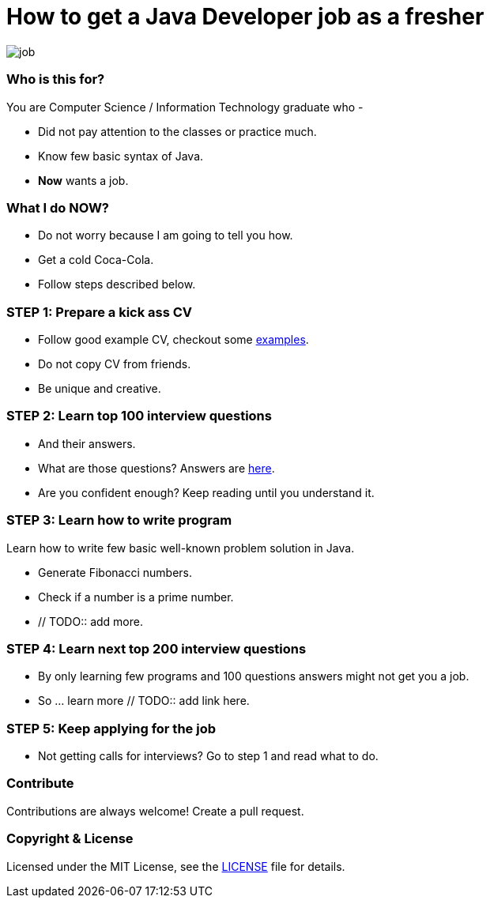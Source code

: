 # How to get a Java Developer job as a fresher

image::images/job.png[]


### Who is this for?

You are Computer Science / Information Technology graduate who -

* Did not pay attention to the classes or practice much.
* Know few basic syntax of Java.
* *Now* wants a job.


### What I do NOW?

* Do not worry because I am going to tell you how.
* Get a cold Coca-Cola.
* Follow steps described below.


### STEP 1: Prepare a kick ass CV

* Follow good example CV, checkout some https://github.com/MBSTUPC/software-engineer-cv-examples-tips[examples].
* Do not copy CV from friends.
* Be unique and creative.


### STEP 2: Learn top 100 interview questions

* And their answers.
* What are those questions? Answers are https://github.com/MBSTUPC/crack-java-developer-interview-fresher/blob/master/top-100-java-interview-questions-for-freshers.adoc[here].
* Are you confident enough? Keep reading until you understand it.


### STEP 3: Learn how to write program

Learn how to write few basic well-known problem solution in Java.

* Generate Fibonacci numbers.
* Check if a number is a prime number.
* // TODO:: add more.


### STEP 4: Learn next top 200 interview questions

* By only learning few programs and 100 questions answers might not get you a job.
* So ... learn more // TODO:: add link here.


### STEP 5: Keep applying for the job

* Not getting calls for interviews? Go to step 1 and read what to do.


### Contribute
Contributions are always welcome! Create a pull request.


### Copyright & License

Licensed under the MIT License, see the link:LICENSE[LICENSE] file for details.